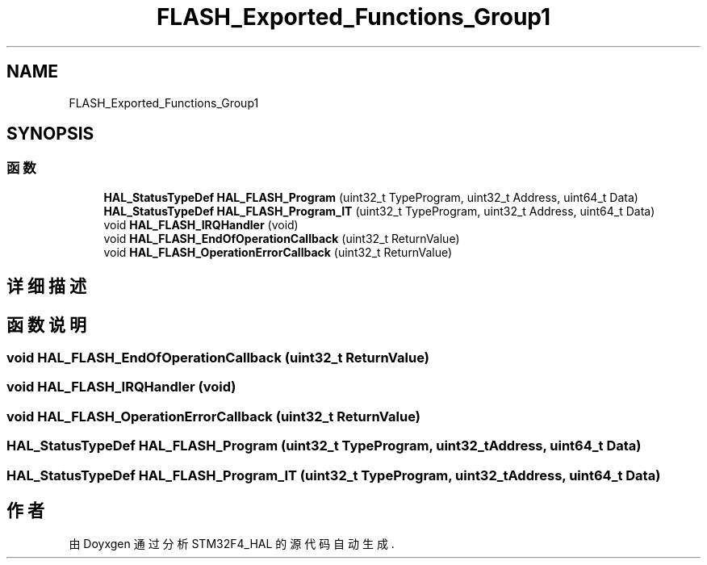 .TH "FLASH_Exported_Functions_Group1" 3 "2020年 八月 7日 星期五" "Version 1.24.0" "STM32F4_HAL" \" -*- nroff -*-
.ad l
.nh
.SH NAME
FLASH_Exported_Functions_Group1
.SH SYNOPSIS
.br
.PP
.SS "函数"

.in +1c
.ti -1c
.RI "\fBHAL_StatusTypeDef\fP \fBHAL_FLASH_Program\fP (uint32_t TypeProgram, uint32_t Address, uint64_t Data)"
.br
.ti -1c
.RI "\fBHAL_StatusTypeDef\fP \fBHAL_FLASH_Program_IT\fP (uint32_t TypeProgram, uint32_t Address, uint64_t Data)"
.br
.ti -1c
.RI "void \fBHAL_FLASH_IRQHandler\fP (void)"
.br
.ti -1c
.RI "void \fBHAL_FLASH_EndOfOperationCallback\fP (uint32_t ReturnValue)"
.br
.ti -1c
.RI "void \fBHAL_FLASH_OperationErrorCallback\fP (uint32_t ReturnValue)"
.br
.in -1c
.SH "详细描述"
.PP 

.SH "函数说明"
.PP 
.SS "void HAL_FLASH_EndOfOperationCallback (uint32_t ReturnValue)"

.SS "void HAL_FLASH_IRQHandler (void)"

.SS "void HAL_FLASH_OperationErrorCallback (uint32_t ReturnValue)"

.SS "\fBHAL_StatusTypeDef\fP HAL_FLASH_Program (uint32_t TypeProgram, uint32_t Address, uint64_t Data)"

.SS "\fBHAL_StatusTypeDef\fP HAL_FLASH_Program_IT (uint32_t TypeProgram, uint32_t Address, uint64_t Data)"

.SH "作者"
.PP 
由 Doyxgen 通过分析 STM32F4_HAL 的 源代码自动生成\&.
